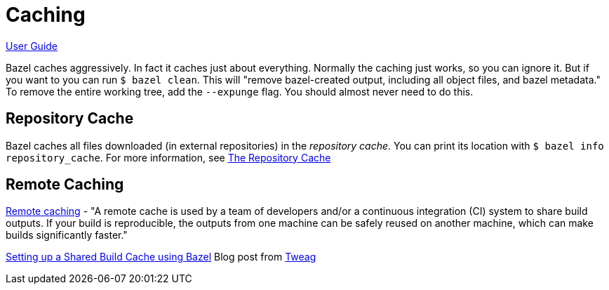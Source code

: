 = Caching
:page-permalink: rules-ocaml/user-guide/caching
:page-layout: page_rules_ocaml
:page-pkg: rules_ocaml
:page-doc: ug
:page-tags: [caching]
:page-keywords: notes, tips, cautions, warnings, admonitions
:page-last_updated: May 2, 2022
:page-toc: false

link:index.md[User Guide]

Bazel caches aggressively. In fact it caches just about everything.
Normally the caching just works, so you can ignore it. But if you want
to you can run `$ bazel clean`. This will "remove bazel-created
output, including all object files, and bazel metadata." To remove the
entire working tree, add the `--expunge` flag. You should almost never
need to do this.

== Repository Cache

Bazel caches all files downloaded (in external repositories) in the
_repository cache_. You can print its location with `$ bazel info
repository_cache`. For more information, see
link:https://bazel.build/docs/build#repository-cache[The Repository
Cache,window="_blank"]


== Remote Caching

link:https://bazel.build/docs/remote-caching[Remote caching,window="_blank"] - "A remote cache is used by a team of developers and/or a continuous integration (CI) system to share build outputs. If your build is reproducible, the outputs from one machine can be safely reused on another machine, which can make builds significantly faster."

link:https://www.tweag.io/blog/2020-04-09-bazel-remote-cache/[Setting up a Shared Build Cache using Bazel] Blog post from link:https://www.tweag.io/[Tweag]
